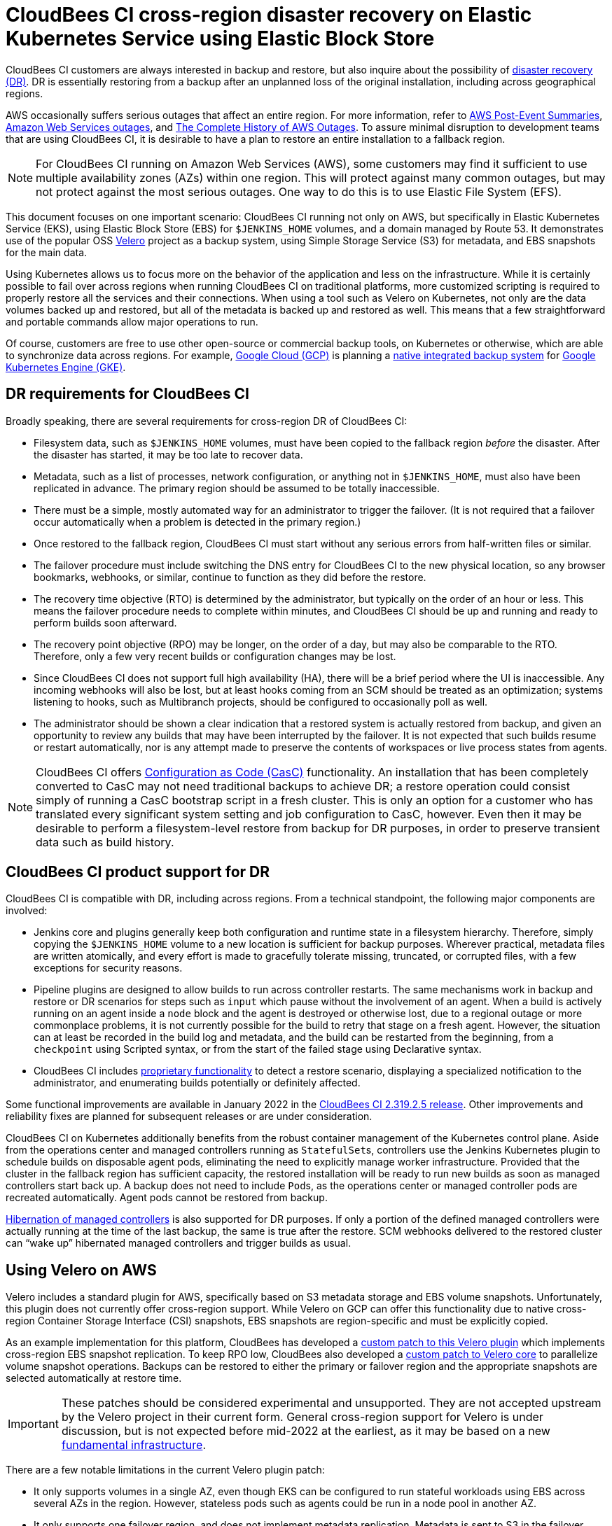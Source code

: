 # CloudBees CI cross-region disaster recovery on Elastic Kubernetes Service using Elastic Block Store

CloudBees CI customers are always interested in backup and restore,
but also inquire about the possibility of link:https://en.wikipedia.org/wiki/Disaster_recovery[disaster recovery (DR)].
DR is essentially restoring from a backup after an unplanned loss of the original installation,
including across geographical regions.

AWS occasionally suffers serious outages that affect an entire region.
For more information, refer to link:https://aws.amazon.com/premiumsupport/technology/pes/[AWS Post-Event Summaries],
link:https://en.wikipedia.org/wiki/Timeline_of_Amazon_Web_Services#Amazon_Web_Services_outages[Amazon Web Services outages],
and link:https://awsmaniac.com/aws-outages/[The Complete History of AWS Outages].
To assure minimal disruption to development teams that are using CloudBees CI,
it is desirable to have a plan to restore an entire installation to a fallback region.

NOTE: For CloudBees CI running on Amazon Web Services (AWS),
some customers may find it sufficient to use multiple availability zones (AZs) within one region.
This will protect against many common outages, but may not protect against the most serious outages.
One way to do this is to use Elastic File System (EFS).

This document focuses on one important scenario:
CloudBees CI running not only on AWS, but specifically in Elastic Kubernetes Service (EKS),
using Elastic Block Store (EBS) for `$JENKINS_HOME` volumes,
and a domain managed by Route 53.
It demonstrates use of the popular OSS link:https://velero.io/[Velero] project as a backup system,
using Simple Storage Service (S3) for metadata, and EBS snapshots for the main data.

Using Kubernetes allows us to focus more on the behavior of the application and less on the infrastructure.
While it is certainly possible to fail over across regions when running CloudBees CI on traditional platforms,
more customized scripting is required to properly restore all the services and their connections.
When using a tool such as Velero on Kubernetes, not only are the data volumes backed up and restored,
but all of the metadata is backed up and restored as well.
This means that a few straightforward and portable commands allow major operations to run.

Of course, customers are free to use other open-source or commercial backup tools,
on Kubernetes or otherwise,
which are able to synchronize data across regions.
For example, link:https://cloud.google.com/gcp[Google Cloud (GCP)]
is planning a link:https://cloud.google.com/blog/products/storage-data-transfer/google-cloud-launches-backups-for-gke[native integrated backup system]
for link:https://cloud.google.com/kubernetes-engine[Google Kubernetes Engine (GKE)].

== DR requirements for CloudBees CI

Broadly speaking, there are several requirements for cross-region DR of CloudBees CI:

* Filesystem data, such as `$JENKINS_HOME` volumes, must have been copied to the fallback region _before_ the disaster.
  After the disaster has started, it may be too late to recover data.

* Metadata, such as a list of processes, network configuration, or anything not in `$JENKINS_HOME`,
  must also have been replicated in advance.
  The primary region should be assumed to be totally inaccessible.

* There must be a simple, mostly automated way for an administrator to trigger the failover.
  (It is not required that a failover occur automatically when a problem is detected in the primary region.)

* Once restored to the fallback region, CloudBees CI must start without any serious errors from half-written files or similar.

* The failover procedure must include switching the DNS entry for CloudBees CI to the new physical location,
  so any browser bookmarks, webhooks, or similar, continue to function as they did before the restore.

* The recovery time objective (RTO) is determined by the administrator, but typically on the order of an hour or less.
  This means the failover procedure needs to complete within minutes,
  and CloudBees CI should be up and running and ready to perform builds soon afterward.

* The recovery point objective (RPO) may be longer, on the order of a day, but may also be comparable to the RTO.
  Therefore, only a few very recent builds or configuration changes may be lost.

* Since CloudBees CI does not support full high availability (HA),
  there will be a brief period where the UI is inaccessible.
  Any incoming webhooks will also be lost,
  but at least hooks coming from an SCM should be treated as an optimization;
  systems listening to hooks, such as Multibranch projects, should be configured to occasionally poll as well.

* The administrator should be shown a clear indication that a restored system is actually restored from backup,
  and given an opportunity to review any builds that may have been interrupted by the failover.
  It is not expected that such builds resume or restart automatically,
  nor is any attempt made to preserve the contents of workspaces or live process states from agents.

NOTE: CloudBees CI offers link:https://docs.cloudbees.com/docs/cloudbees-ci/latest/casc-oc/[Configuration as Code (CasC)] functionality.
An installation that has been completely converted to CasC may not need traditional backups to achieve DR;
a restore operation could consist simply of running a CasC bootstrap script in a fresh cluster.
This is only an option for a customer who has translated every significant system setting and job configuration to CasC, however.
Even then it may be desirable to perform a filesystem-level restore from backup for DR purposes,
in order to preserve transient data such as build history.

== CloudBees CI product support for DR

CloudBees CI is compatible with DR, including across regions.
From a technical standpoint, the following major components are involved:

* Jenkins core and plugins generally keep both configuration and runtime state in a filesystem hierarchy.
  Therefore, simply copying the `$JENKINS_HOME` volume to a new location is sufficient for backup purposes.
  Wherever practical, metadata files are written atomically,
  and every effort is made to gracefully tolerate missing, truncated, or corrupted files,
  with a few exceptions for security reasons.

* Pipeline plugins are designed to allow builds to run across controller restarts.
  The same mechanisms work in backup and restore or DR scenarios
  for steps such as `input` which pause without the involvement of an agent.
  When a build is actively running on an agent inside a `node` block
  and the agent is destroyed or otherwise lost, due to a regional outage or more commonplace problems,
  it is not currently possible for the build to retry that stage on a fresh agent.
  However, the situation can at least be recorded in the build log and metadata,
  and the build can be restarted from the beginning,
  from a `checkpoint` using Scripted syntax,
  or from the start of the failed stage using Declarative syntax.

* CloudBees CI includes link:https://docs.cloudbees.com/docs/admin-resources/latest/pipelines/controlling-builds#aborted-builds[proprietary functionality] to detect a restore scenario,
  displaying a specialized notification to the administrator,
  and enumerating builds potentially or definitely affected.

Some functional improvements are available in January 2022
in the link:https://docs.cloudbees.com/docs/release-notes/latest/cloudbees-ci/modern-cloud-platforms/2.319.2.5#_feature_enhancements[CloudBees CI 2.319.2.5 release].
Other improvements and reliability fixes are planned for subsequent releases or are under consideration.

CloudBees CI on Kubernetes additionally benefits from the robust container management of the Kubernetes control plane.
Aside from the operations center and managed controllers running as ``StatefulSet``s,
controllers use the Jenkins Kubernetes plugin to schedule builds on disposable agent pods,
eliminating the need to explicitly manage worker infrastructure.
Provided that the cluster in the fallback region has sufficient capacity,
the restored installation will be ready to run new builds as soon as managed controllers start back up.
A backup does not need to include ``Pod``s,
as the operations center or managed controller pods are recreated automatically.
Agent pods cannot be restored from backup.

link:https://docs.cloudbees.com/docs/cloudbees-ci/latest/cloud-admin-guide/managing-masters#_hibernation_in_managed_masters[Hibernation of managed controllers] is also supported for DR purposes.
If only a portion of the defined managed controllers were actually running at the time of the last backup,
the same is true after the restore.
SCM webhooks delivered to the restored cluster can “wake up” hibernated managed controllers and trigger builds as usual.

== Using Velero on AWS

Velero includes a standard plugin for AWS,
specifically based on S3 metadata storage and EBS volume snapshots.
Unfortunately, this plugin does not currently offer cross-region support.
While Velero on GCP can offer this functionality due to native cross-region Container Storage Interface (CSI) snapshots,
EBS snapshots are region-specific and must be explicitly copied.

As an example implementation for this platform,
CloudBees has developed a link:https://github.com/vmware-tanzu/velero-plugin-for-aws/pull/90[custom patch to this Velero plugin]
which implements cross-region EBS snapshot replication.
To keep RPO low,
CloudBees also developed a link:https://github.com/vmware-tanzu/velero/pull/4242[custom patch to Velero core]
to parallelize volume snapshot operations.
Backups can be restored to either the primary or failover region
and the appropriate snapshots are selected automatically at restore time.

IMPORTANT: These patches should be considered experimental and unsupported.
They are not accepted upstream by the Velero project in their current form.
General cross-region support for Velero is under discussion,
but is not expected before mid-2022 at the earliest,
as it may be based on a new link:https://github.com/vmware-tanzu/astrolabe[fundamental infrastructure].

There are a few notable limitations in the current Velero plugin patch:

* It only supports volumes in a single AZ,
  even though EKS can be configured to run stateful workloads using EBS across several AZs in the region.
  However, stateless pods such as agents could be run in a node pool in another AZ.
* It only supports one failover region, and does not implement metadata replication.
  Metadata is sent to S3 in the failover region only,
  so a restore from backup in the primary region would not work if the failover region happened to be down.

Also note that EFS has a very different snapshot and replication architecture
and is not covered by this plugin (patched or otherwise).

In combination, these patches have been tested to the scale of around 100 active managed controllers.
Hibernated managed controllers have little impact on backup time
since EBS volume snapshots, as well as cross-region snapshot replication, are incremental.
With the backup completing in just a few minutes under plausible load conditions,
a low RPO based on backups scheduled every 15 minutes can be achieved.
An RTO in the same vicinity is also possible since reconstruction of Kubernetes metadata is fairly quick.
Volumes created from EBS snapshots are loaded lazily,
so the operations center and managed controller startup time is somewhat slower than usual,
but still tolerable.

Actual results vary depending on numerous factors,
with backup performance mainly depending on the number of modified 512 KiB blocks.
Managed controllers which can modify numerous or large files,
for example by running many concurrent builds or using large log files, 
impose the most load.
CloudBees recommends that you configure link:https://docs.cloudbees.com/docs/cloudbees-ci/latest/cloud-reference-architecture/ra-for-aws/#ams3[S3-based artifact storage]
rather than storing build artifacts in `$JENKINS_HOME`.

DR-related AWS billing costs vary as well,
so customers are advised to monitor daily, weekly, or monthly cost usage graphs per “service”.
It is expected that cross-region replication of EBS snapshots
should not add significantly to the monthly bill compared to compute (EC2) costs.
Holding EBS snapshots, even within a region, incurs a noticeable cost, but still likely much less than compute costs.
However, this would be necessary for routine backup purposes anyway.
Creating an EKS cluster from scratch is time-consuming, at approximately 27 minutes, which precludes short RTOs.
In addition, this can be error-prone.
Therefore, it is advisable to keep an empty cluster—with only a control plane and the Velero service—active in the failover region, for $5 per day.
Scaling up a node pool is surprisingly much faster and seemingly reliable,
so it is reasonable to do this on demand as part of the recovery process.
This saves costs at the expense of a few minutes added to RTO.
It is also possible to use link:https://aws.amazon.com/ec2/spot/[Amazon EC2 Spot Instances] to save considerably on compute costs;
link:https://docs.aws.amazon.com/eks/latest/userguide/fargate.html[AWS Fargate] has not yet been evaluated in the context of DR.

CloudBees has also developed a link:https://github.com/cloudbees-oss/inject-metadata-velero-plugin[simple Velero plugin] that is not specific to AWS.
It records the identifier of the current restore in every `StatefulSet` as an environment variable,
so that managed controllers using the Restart Aborted Builds plugin
are alerted to the fact that a restore from a backup has occurred.

== Demonstration environment details

The associated folder includes a complete, self-contained environment
to see CloudBees CI running in EKS in a primary region (`us-east-1`),
backed up every 15 minutes using Velero with EBS snapshots replicated to the fallback region (`us-west-1`),
with the ability to restore to either the same cluster or a cluster in the fallback region on demand.

Scripts are included to create both clusters and install all required software:
CloudBees CI, Velero, and system tools, such as an ingress controller.
The setup scripts also create an S3 bucket for metadata
and configure an IAM policy suitable for Velero.

All you need is authentication to an AWS account with sufficient permissions to create such resources.
You also need a domain name for serving HTTP traffic to CloudBees CI that has been registered in a Route 53 zone;
an included script configures Route 53 to point to either the east or west region.

Along with the Helm chart for CloudBees CI,
link:https://docs.cloudbees.com/docs/cloudbees-ci/latest/casc-oc/[CloudBees CasC for the operations center]
is used to define most aspects of the operations center, including a randomized administrator password.
The only manual setup required is to accept a trial license for CloudBees CI when prompted.
A set of managed controllers (by default 5, but this can be overridden to test larger scales) is pre-created,
along with example Pipeline jobs on each managed controller, demonstrating behavior of various steps and simulated workloads.
Managed controllers hibernate automatically after a period of inactivity.

== Preparation 

=== Demo Agent

The demonstration agent contains all the required tools and configuration for this demo.

The script `agent/run.sh` build and run the agent for you.   

* The container will be binding the source code of the demo in `/root/demo-scm` to be able to run the commands listed under _Operation script reference_ section. On the other hand, it would be using the `$HOME/.aws` configuration from the Docker host.
* Additionally, a couple of docker volumes will be attached, one for saving the kubectl config configuration (`v_kube`) and another with all temporal files created during the demo execution (`v_tmp`).

=== Demo Configuration 

The configuration of the demo is centralized in the file `demo.env`.

Make a copy of `demo.env.example` and rename it to `demo.env`. Then, configure your own AWS environment by updating the required parameters `AWS_PROFILE`, `ROUTE_53_DOMAIN`, `ROUTE_53_ZONE_ID` in the `demo.env` file. 

* `AWS_PROFILE` requires to be included into `$HOME/.aws/config`
* `ROUTE_53_ZONE_ID` requires an existing Hosted Zone. 
* `ROUTE_53_DOMAIN` could be a new or existing domain but it is required to be managed by `ROUTE_53_ZONE_ID` (above)

IMPORTANT: If you want to run any command outside provided scripts, run first `source /root/demo-scm/demo.profile.sh` to load the environments. Note that `getLocals` load parameters are required by the demo scripts.

=== Demo State 

The execution commands (mainly `setup.sh` and `teardown.sh`) depends on the `demo.state.yaml` to make the scripts idempotent.

=== Assume Role Token Expiration (optional)

For those organization that uses link:https://docs.aws.amazon.com/STS/latest/APIReference/API_AssumeRole.html[assume roles] credentials for AWS, like CloudBees, the function `setAWSRoleSession` refresh the token when sourcing  `demo.profile.sh`. This fuction is also called during the most time-consuming processes to avoid the AWS rol token expiration.

It is managed by the variable `AWS_ASSUME_ROLE`. Set it to null in case you work with user credentials instead of rol crendentials.

== Cross-region disaster recovery simulation

All the demo commands are orchestrated by the parent script `run.sh` to centralize logs and timing. 

[source,bash]
----
$> bash run.sh
Select one of the following option and press [ENTER]:

build [B]
reload-cbci [L]
scale [S]
restore [R]
destroy [D]
----

=== Building [B]

Option **B** will build up the Demo Environment. 

A random environment identifier is generated and saved in `demo.state.yaml`, to ensure all resource names are unique. The name is also composed by `MY_DEMO_ID` just to help us to quickly identify who was running the demo without using tags ;)

During the setup command a link:https://velero.io/docs/v1.8/how-velero-works/#scheduled-backups[sheduled backup] is set up every 15 minutes. 

When prompted after approximately an hour to build the infra and deploy the apps in the East and West regions, you need to sign in to the operations center as the `admin` user and get a trial license when you see the following in the console logs:

[source,bash]
----
...
Log in as admin using password eXamPlePaSS at http://ci.dr-example.com/cjoc/ and get a trial license.
...
----

The values for authentication are saved in `demo.state.yaml` too.

=== Scale [B] (Optional)

The nodegroup `ng-linux` will be scaled in both clusters (East and West) according to the value of the variable `SCALE` in `demo.env`.

[source,bash]
----
$> bash run.sh
Select one of the following option and press [ENTER]:
...
scale [S]
...
s
----

=== Load [L]

In case the number of nodes was scaled up/down, the number of Managed Master can be adjusted accordingly by the variable `MC_COUNT` in `demo.env`.

Once the building/scaling of the demo finishes `OK`, move the context to the Main Region (`east`) and hit `run` with option **L** to ensure all configured managed controllers are awake and trigger builds for each of their jobs. 

[source,bash]
----
$> in-east
...
$> bash run.sh
Select one of the following option and press [ENTER]:
...
reload-cbci [L]
...
l
----

=== Check backup status

The following command is issued to verify the status of the velero backups:

----
$> velero get backups
----

NOTE: Backups must be present in both regions.

The backups are setup to TTL of 1 hour, then they link:https://velero.io/docs/v1.8/how-velero-works/#set-a-backup-to-expire[expire].

=== Restore [R]

Once some of the backups have been completed after finishing with the Load of the Main Region, move the context to the Main Region (`west`) and issue command `run` with the option **R**.

[source,bash]
----
$> in-west
...
$> bash run.sh
Select one of the following option and press [ENTER]:
...
restore [R]
...
r
----

After a few minutes, CloudBees CI should be back up and running in the fallback region.

Visit some managed controllers. You should see an administrative monitor from the Restart Aborted Builds plugin.

=== Destroying the Demo [D]

When you are finished, issue the following command `run` with the option **D** to clean up all demonstration resources from your account.

[source,bash]
----
$> bash run.sh
Select one of the folloing option and press [ENTER]:
...
destroy [D]
...
d
----

== Operation script reference

Script to configure the shell (`source xxx.sh`):

* `demo.profile.sh`: Load basic environment functions.
* `demo.env`: Load basic environment variables (it is load by `demo.profile.sh`)

State file

* `demo.state.yaml`: Save state informacion used by demo commands (mainly for `setup.sh` and `teardown.sh`)

Primary scripts to run via `run.sh`

* `setup.sh` (`run.sh [B]`):  Set up the two clusters in two regions and associated resources. It calls to `switch-dns.sh` to create/switch a DNS (Route 53) pointing to an ELB endpoint of the target cluster. 
* `reload-cbci.sh` (`run.sh [L]`): Refresh the operations center from Helm, and apply CasC to create/update managed controllers to the selected region. Finally, it calls to  `wake-and-build.sh` to simulate CI trigger events for jobs.
* `scale.sh` (`run.sh [S]`): Change the size of the node pool in both regions.
* `restore.sh` (`run.sh [R]`): Restore a backup in the currently selected region (initiate DR).It calls to `switch-dns.sh` to update DNS (Route 53) to a different ELB endpoint. 
* `teardown.sh` (`run.sh [D]`): Reverse of `setup.sh`. Deletes clusters, S3 bucket, IAM policy, and EBS snapshots from Velero.

Scripts called by primary scripts (above)

* `switch-dns.sh`: Switch Route 53 DNS record to the currently selected regional cluster.
* `wake-and-build.sh`: Trigger a build on a managed controller, waking it from hibernation as needed.
* `cli.sh`: Run a CLI command on the operations center or a managed controller. 

Other scripts to run (`bash xxx.sh`):

* `back-up.sh`: Initiate a link:https://velero.io/docs/v1.8/how-velero-works/#on-demand-backups[on demand backup], if you do not wish to use a scheduled backup.

=== Troubleshooting

* Set `export DEBUG=true`.
* Logs for Primary scripts are stored under `logs` folder.

==== Agent Docker run

[source,bash]
----
error checking context: 'no permission to read from '/data/code/github/carlosrodlop/cbci-eks-dr-demo/agent/v_kube/cache/discovery/8662CFAF47F7D6D675E3CF921410A579.sk1.us_east_1.eks.amazonaws.com/admissionregistration.k8s.io/v1/serverresources.json''
----

Inside the agent folder run `sudo chown -R $(whoami) v_kube && sudo chown -R $(whoami) v_tmp`.

==== Credentials, Token expiration

[source,bash]
----
helm.go:81: [debug] the server has asked for the client to provide credentials
Kubernetes cluster unreachable
----

Please run `source demo.profile.sh` the token has expired or is not available for that session.